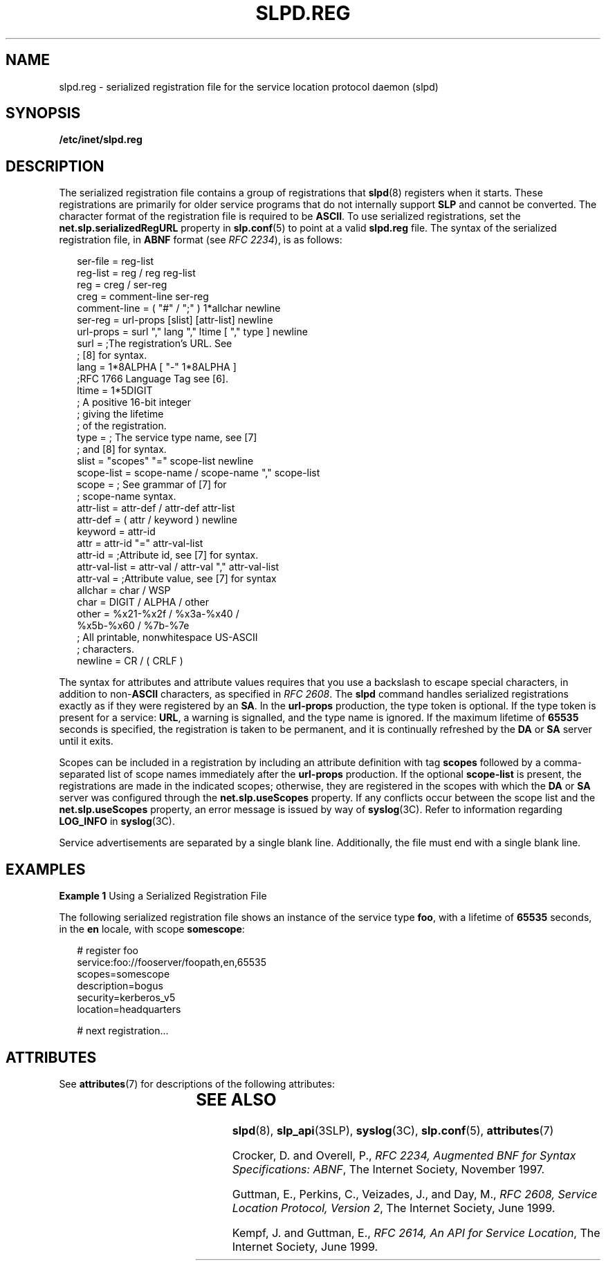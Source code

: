 '\" te
.\" Copyright (C) 2000, Sun Microsystems, Inc. All Rights Reserved
.\" The contents of this file are subject to the terms of the Common Development and Distribution License (the "License").  You may not use this file except in compliance with the License.
.\" You can obtain a copy of the license at usr/src/OPENSOLARIS.LICENSE or http://www.opensolaris.org/os/licensing.  See the License for the specific language governing permissions and limitations under the License.
.\" When distributing Covered Code, include this CDDL HEADER in each file and include the License file at usr/src/OPENSOLARIS.LICENSE.  If applicable, add the following below this CDDL HEADER, with the fields enclosed by brackets "[]" replaced with your own identifying information: Portions Copyright [yyyy] [name of copyright owner]
.TH SLPD.REG 5 "Nov 17, 1999"
.SH NAME
slpd.reg \- serialized registration file for the service location protocol
daemon (slpd)
.SH SYNOPSIS
.LP
.nf
\fB/etc/inet/slpd.reg\fR
.fi

.SH DESCRIPTION
.LP
The serialized registration file contains a group of registrations that
\fBslpd\fR(8) registers when it starts. These registrations are primarily for
older service programs that do not internally support \fBSLP\fR and cannot be
converted. The character format of the registration file is required to be
\fBASCII\fR. To use serialized registrations, set the
\fBnet.slp.serializedRegURL\fR property  in \fBslp.conf\fR(5) to point at a
valid \fBslpd.reg\fR file. The syntax of the serialized registration file, in
\fBABNF\fR format (see \fIRFC 2234\fR), is as follows:
.sp
.in +2
.nf
ser-file      =  reg-list
reg-list      =  reg / reg reg-list
reg           =  creg / ser-reg
creg          =  comment-line ser-reg
comment-line  =  ( "#" / ";" ) 1*allchar newline
ser-reg       =  url-props [slist] [attr-list] newline
url-props     =  surl "," lang "," ltime [ "," type ] newline
surl          =  ;The registration's URL. See
                 ; [8] for syntax.
lang          =  1*8ALPHA [ "-" 1*8ALPHA ]
                 ;RFC 1766 Language Tag see [6].
ltime         =  1*5DIGIT
                 ; A positive 16-bit integer
                 ; giving the lifetime
                 ; of the registration.
type          =  ; The service type name, see [7]
                 ; and [8] for syntax.
slist         =  "scopes" "=" scope-list newline
scope-list    =  scope-name / scope-name "," scope-list
scope         =  ; See grammar of [7] for
                 ; scope-name syntax.
attr-list     =  attr-def / attr-def attr-list
attr-def      =  ( attr / keyword ) newline
keyword       =  attr-id
attr          =  attr-id "=" attr-val-list
attr-id       =  ;Attribute id, see [7] for syntax.
attr-val-list =  attr-val / attr-val "," attr-val-list
attr-val      =  ;Attribute value, see [7] for syntax
allchar       =  char / WSP
char          =  DIGIT / ALPHA / other
other         =  %x21-%x2f / %x3a-%x40 /
                 %x5b-%x60 / %7b-%7e
                  ; All printable, nonwhitespace US-ASCII
                  ; characters.
newline       =  CR / ( CRLF )
.fi
.in -2

.sp
.LP
The syntax for attributes and attribute values requires that you use a
backslash to escape special characters, in addition to non-\fBASCII\fR
characters, as specified in \fIRFC 2608\fR. The \fBslpd\fR command handles
serialized registrations exactly as if they were registered by an \fBSA\fR. In
the \fBurl-props\fR production, the type token is optional. If the type token
is present for a service: \fBURL\fR, a warning is signalled, and the type name
is ignored. If the maximum lifetime of \fB65535\fR seconds is specified, the
registration is taken to be permanent, and it is continually refreshed by the
\fBDA\fR or \fBSA\fR server until it exits.
.sp
.LP
Scopes can be included in a registration by including an attribute definition
with tag \fBscopes\fR followed by a comma-separated list of scope names
immediately after the \fBurl-props\fR production. If the optional
\fBscope-list\fR is present, the registrations are made in the indicated scopes;
otherwise, they are registered in the scopes with which the \fBDA\fR or
\fBSA\fR server was configured through the \fBnet.slp.useScopes\fR property. If
any conflicts occur between the scope list and the \fBnet.slp.useScopes\fR
property, an error message is issued by way of \fBsyslog\fR(3C). Refer to
information regarding \fBLOG_INFO\fR in \fBsyslog\fR(3C).
.sp
.LP
Service advertisements are separated by a single blank line. Additionally, the
file must end with a single blank line.
.SH EXAMPLES
.LP
\fBExample 1 \fRUsing a Serialized Registration File
.sp
.LP
The following serialized registration file shows an instance of the service
type  \fBfoo\fR, with a lifetime of \fB65535\fR seconds, in the \fBen\fR
locale, with scope \fBsomescope\fR:

.sp
.in +2
.nf
# register foo
service:foo://fooserver/foopath,en,65535
scopes=somescope
description=bogus
security=kerberos_v5
location=headquarters

# next registration...
.fi
.in -2

.SH ATTRIBUTES
.LP
See \fBattributes\fR(7)  for descriptions of the following attributes:
.sp

.sp
.TS
box;
c | c
l | l .
ATTRIBUTE TYPE	ATTRIBUTE VALUE
_
CSI	Enabled
_
Interface Stability	Standard
.TE

.SH SEE ALSO
.LP
\fBslpd\fR(8), \fBslp_api\fR(3SLP), \fBsyslog\fR(3C), \fBslp.conf\fR(5),
\fBattributes\fR(7)
.sp
.LP
Crocker, D. and Overell, P., \fIRFC 2234, Augmented BNF for Syntax
Specifications: ABNF\fR, The Internet Society, November 1997.
.sp
.LP
Guttman, E.,  Perkins, C., Veizades, J., and Day, M., \fIRFC 2608, Service
Location Protocol, Version 2\fR, The Internet Society, June 1999.
.sp
.LP
Kempf, J. and Guttman, E., \fIRFC 2614, An API for Service Location\fR, The
Internet Society, June 1999.
